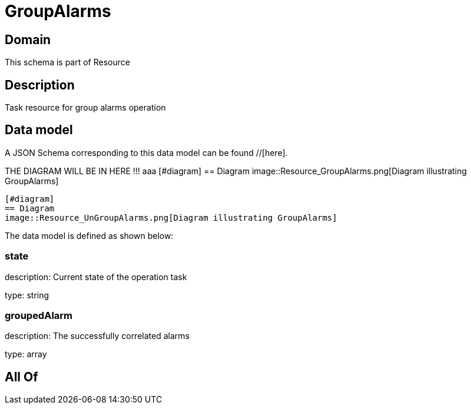 = GroupAlarms

[#domain]
== Domain

This schema is part of Resource

[#description]
== Description
Task resource for group alarms operation


[#data_model]
== Data model

A JSON Schema corresponding to this data model can be found //[here].

THE DIAGRAM WILL BE IN HERE !!!
aaa
            [#diagram]
            == Diagram
            image::Resource_GroupAlarms.png[Diagram illustrating GroupAlarms]
            
            [#diagram]
            == Diagram
            image::Resource_UnGroupAlarms.png[Diagram illustrating GroupAlarms]
            

The data model is defined as shown below:


=== state
description: Current state of the operation task

type: string


=== groupedAlarm
description: The successfully correlated alarms

type: array


[#all_of]
== All Of

